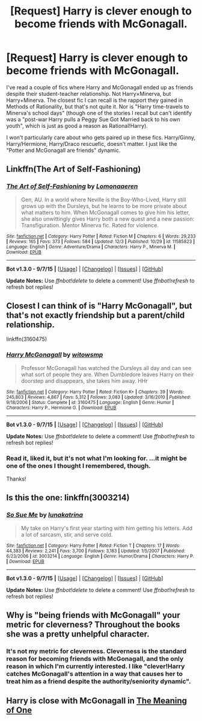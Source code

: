 #+TITLE: [Request] Harry is clever enough to become friends with McGonagall.

* [Request] Harry is clever enough to become friends with McGonagall.
:PROPERTIES:
:Author: Jechtael
:Score: 8
:DateUnix: 1449638039.0
:DateShort: 2015-Dec-09
:FlairText: Request
:END:
I've read a couple of fics where Harry and McGonagall ended up as friends despite their student-teacher relationship. Not Harry×Minerva, but Harry+Minerva. The closest fic I can recall is the rapport they gained in Methods of Rationality, but that's not quite it. Nor is "Harry time-travels to Minerva's school days" (though one of the stories I recall but can't identify was a "post-war Harry pulls a Peggy Sue Got Married back to his own youth", which is just as good a reason as Rational!Harry).

I won't particularly care about who gets paired up in these fics. Harry/Ginny, Harry/Hermione, Harry/Draco rescuefic, doesn't matter. I just like the "Potter and McGonagall are friends" dynamic.


** Linkffn(The Art of Self-Fashioning)
:PROPERTIES:
:Author: midasgoldentouch
:Score: 4
:DateUnix: 1449682339.0
:DateShort: 2015-Dec-09
:END:

*** [[http://www.fanfiction.net/s/11585823/1/][*/The Art of Self-Fashioning/*]] by [[https://www.fanfiction.net/u/1265079/Lomonaaeren][/Lomonaaeren/]]

#+begin_quote
  Gen, AU. In a world where Neville is the Boy-Who-Lived, Harry still grows up with the Dursleys, but he learns to be more private about what matters to him. When McGonagall comes to give him his letter, she also unwittingly gives Harry both a new quest and a new passion: Transfiguration. Mentor Minerva fic. Rated for violence.
#+end_quote

^{/Site/: [[http://www.fanfiction.net/][fanfiction.net]] *|* /Category/: Harry Potter *|* /Rated/: Fiction M *|* /Chapters/: 6 *|* /Words/: 29,233 *|* /Reviews/: 165 *|* /Favs/: 373 *|* /Follows/: 584 *|* /Updated/: 12/3 *|* /Published/: 10/29 *|* /id/: 11585823 *|* /Language/: English *|* /Genre/: Adventure/Drama *|* /Characters/: Harry P., Minerva M. *|* /Download/: [[http://www.p0ody-files.com/ff_to_ebook/mobile/makeEpub.php?id=11585823][EPUB]]}

--------------

*Bot v1.3.0 - 9/7/15* *|* [[[https://github.com/tusing/reddit-ffn-bot/wiki/Usage][Usage]]] | [[[https://github.com/tusing/reddit-ffn-bot/wiki/Changelog][Changelog]]] | [[[https://github.com/tusing/reddit-ffn-bot/issues/][Issues]]] | [[[https://github.com/tusing/reddit-ffn-bot/][GitHub]]]

*Update Notes:* Use /ffnbot!delete/ to delete a comment! Use /ffnbot!refresh/ to refresh bot replies!
:PROPERTIES:
:Author: FanfictionBot
:Score: 3
:DateUnix: 1449682396.0
:DateShort: 2015-Dec-09
:END:


** Closest I can think of is "Harry McGonagall", but that's not exactly friendship but a parent/child relationship.

linkffn(3160475)
:PROPERTIES:
:Author: Starfox5
:Score: 2
:DateUnix: 1449643073.0
:DateShort: 2015-Dec-09
:END:

*** [[http://www.fanfiction.net/s/3160475/1/][*/Harry McGonagall/*]] by [[https://www.fanfiction.net/u/983103/witowsmp][/witowsmp/]]

#+begin_quote
  Professor McGonagall has watched the Dursleys all day and can see what sort of people they are. When Dumbledore leaves Harry on their doorstep and disappears, she takes him away. HHr
#+end_quote

^{/Site/: [[http://www.fanfiction.net/][fanfiction.net]] *|* /Category/: Harry Potter *|* /Rated/: Fiction K+ *|* /Chapters/: 39 *|* /Words/: 245,803 *|* /Reviews/: 4,867 *|* /Favs/: 5,312 *|* /Follows/: 3,083 *|* /Updated/: 3/16/2010 *|* /Published/: 9/18/2006 *|* /Status/: Complete *|* /id/: 3160475 *|* /Language/: English *|* /Genre/: Humor *|* /Characters/: Harry P., Hermione G. *|* /Download/: [[http://www.p0ody-files.com/ff_to_ebook/mobile/makeEpub.php?id=3160475][EPUB]]}

--------------

*Bot v1.3.0 - 9/7/15* *|* [[[https://github.com/tusing/reddit-ffn-bot/wiki/Usage][Usage]]] | [[[https://github.com/tusing/reddit-ffn-bot/wiki/Changelog][Changelog]]] | [[[https://github.com/tusing/reddit-ffn-bot/issues/][Issues]]] | [[[https://github.com/tusing/reddit-ffn-bot/][GitHub]]]

*Update Notes:* Use /ffnbot!delete/ to delete a comment! Use /ffnbot!refresh/ to refresh bot replies!
:PROPERTIES:
:Author: FanfictionBot
:Score: 2
:DateUnix: 1449643161.0
:DateShort: 2015-Dec-09
:END:


*** Read it, liked it, but it's not what I'm looking for. ...it might be one of the ones I thought I remembered, though.

Thanks!
:PROPERTIES:
:Author: Jechtael
:Score: 1
:DateUnix: 1449650029.0
:DateShort: 2015-Dec-09
:END:


** Is this the one: linkffn(3003214)
:PROPERTIES:
:Author: aspectq
:Score: 1
:DateUnix: 1449673378.0
:DateShort: 2015-Dec-09
:END:

*** [[http://www.fanfiction.net/s/3003214/1/][*/So Sue Me/*]] by [[https://www.fanfiction.net/u/199514/lunakatrina][/lunakatrina/]]

#+begin_quote
  My take on Harry's first year starting with him getting his letters. Add a lot of sarcasm, stir, and serve cold.
#+end_quote

^{/Site/: [[http://www.fanfiction.net/][fanfiction.net]] *|* /Category/: Harry Potter *|* /Rated/: Fiction T *|* /Chapters/: 17 *|* /Words/: 44,383 *|* /Reviews/: 2,241 *|* /Favs/: 3,700 *|* /Follows/: 3,183 *|* /Updated/: 1/5/2007 *|* /Published/: 6/23/2006 *|* /id/: 3003214 *|* /Language/: English *|* /Genre/: Humor/Drama *|* /Characters/: Harry P. *|* /Download/: [[http://www.p0ody-files.com/ff_to_ebook/mobile/makeEpub.php?id=3003214][EPUB]]}

--------------

*Bot v1.3.0 - 9/7/15* *|* [[[https://github.com/tusing/reddit-ffn-bot/wiki/Usage][Usage]]] | [[[https://github.com/tusing/reddit-ffn-bot/wiki/Changelog][Changelog]]] | [[[https://github.com/tusing/reddit-ffn-bot/issues/][Issues]]] | [[[https://github.com/tusing/reddit-ffn-bot/][GitHub]]]

*Update Notes:* Use /ffnbot!delete/ to delete a comment! Use /ffnbot!refresh/ to refresh bot replies!
:PROPERTIES:
:Author: FanfictionBot
:Score: 1
:DateUnix: 1449673418.0
:DateShort: 2015-Dec-09
:END:


** Why is "being friends with McGonagall" your metric for cleverness? Throughout the books she was a pretty unhelpful character.
:PROPERTIES:
:Score: 1
:DateUnix: 1449856285.0
:DateShort: 2015-Dec-11
:END:

*** It's not my metric for cleverness. Cleverness is the standard reason for becoming friends with McGonagall, and the only reason in which I'm currently interested. I like "clever!Harry catches McGonagall's attention in a way that causes her to treat him as a friend despite the authority/seniority dynamic".
:PROPERTIES:
:Author: Jechtael
:Score: 1
:DateUnix: 1449874156.0
:DateShort: 2015-Dec-12
:END:


** Harry is close with McGonagall in [[http://www.siye.co.uk/siye/viewstory.php?sid=11833][The Meaning of One]]
:PROPERTIES:
:Author: Eagling
:Score: 1
:DateUnix: 1450191381.0
:DateShort: 2015-Dec-15
:END:
